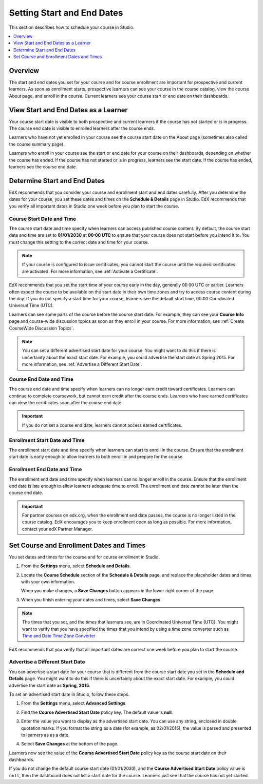 .. _Scheduling Your Course:

##############################
Setting Start and End Dates
##############################

This section describes how to schedule your course in Studio.

.. contents::
   :local:
   :depth: 1

**********
Overview
**********

The start and end dates you set for your course and for course enrollment are
important for prospective and current learners. As soon as enrollment starts,
prospective learners can see your course in the course catalog, view the
course About page, and enroll in the course. Current learners see your course
start or end date on their dashboards.

.. _View Start and End Dates:

***************************************
View Start and End Dates as a Learner
***************************************

.. or "The Learner View of Start and End Dates"?

Your course start date is visible to both prospective and current learners if
the course has not started or is in progress. The course end date is visible
to enrolled learners after the course ends.

Learners who have not yet enrolled in your course see the course start date on
the About page (sometimes also called the course summary page).

.. image:: ../../../shared/building_and_running_chapters/Images/about-page-course-start.png
 :alt: The course About page, showing the start date.
 :width: 600

Learners who enroll in your course see the start or end date for your course on
their dashboards, depending on whether the course has ended. If the course
has not started or is in progress, learners see the start date. If the course
has ended, learners see the course end date.

.. image:: ../../../shared/building_and_running_chapters/Images/dashboard-course-start-and-end.png
 :alt: The student dashboard with one course not started, one in progress, and one ended.
 :width: 600

.. _Determine Start and End Dates:

*******************************************
Determine Start and End Dates
*******************************************

EdX recommends that you consider your course and enrollment start and end
dates carefully. After you determine the dates for your course, you set these
dates and times on the **Schedule & Details** page in Studio. EdX recommends
that you verify all important dates in Studio one week before you plan to
start the course.

.. only:: Partners

  .. note::
    For courses on edX.org, you must communicate the course start and end dates
    and times to your edX Partner Manager to ensure the information is accurate
    on the course About page.

============================
Course Start Date and Time
============================

The course start date and time specify when learners can access published
course content. By default, the course start date and time are set to
**01/01/2030** at **00:00 UTC** to ensure that your course does not start
before you intend it to. You must change this setting to the correct date and
time for your course.

.. note::
  If your course is configured to issue certificates, you cannot start the
  course until the required certificates are activated. For more information,
  see :ref:`Activate a Certificate`.

EdX recommends that you set the start time of your course early in the day,
generally 00:00 UTC or earlier. Learners often expect the course to be
available on the start date in their own time zones and try to access course
content during the day. If you do not specify a start time for your course,
learners see the default start time, 00:00 Coordinated Universal Time (UTC).

Learners can see some parts of the course before the course start date. For
example, they can see your **Course Info** page and course-wide discussion
topics as soon as they enroll in your course. For more information, see
:ref:`Create CourseWide Discussion Topics`.

.. note::
  You can set a different advertised start date for your course. You might
  want to do this if there is uncertainty about the exact start date. For
  example, you could advertise the start date as Spring 2015. For more
  information, see :ref:`Advertise a Different Start Date`.

============================
Course End Date and Time
============================

The course end date and time specify when learners can no longer earn credit
toward certificates. Learners can continue to complete coursework, but cannot
earn credit after the course ends. Learners who have earned certificates can
view the certificates soon after the course end date.

.. important::
  If you do not set a course end date, learners cannot access earned
  certificates.

===============================
Enrollment Start Date and Time
===============================

The enrollment start date and time specify when learners can start to enroll
in the course. Ensure that the enrollment start date is early enough to allow
learners to both enroll in and prepare for the course.

.. _Enrollment End Date and Time:

===============================
Enrollment End Date and Time
===============================

The enrollment end date and time specify when learners can no longer enroll in
the course. Ensure that the enrollment end date is late enough to allow
learners adequate time to enroll. The enrollment end date cannot be later than
the course end date.

.. important::
  For partner courses on edx.org, when the enrollment end date passes,
  the course is no longer listed in the course catalog. EdX encourages you to
  keep enrollment open as long as possible. For more information, contact your
  edX Partner Manager.

.. _Set Start and End Dates:

*******************************************
Set Course and Enrollment Dates and Times
*******************************************

You set dates and times for the course and for course enrollment in Studio.

#. From the **Settings** menu, select **Schedule and Details**.

#. Locate the **Course Schedule** section of the **Schedule & Details** page,
   and replace the placeholder dates and times with your own information.

   When you make changes, a **Save Changes** button appears in the lower right
   corner of the page.

#. When you finish entering your dates and times, select **Save Changes**.

.. note:: The times that you set, and the times that learners see, are in
 Coordinated Universal Time (UTC). You might want to verify that you have
 specified the times that you intend by using a time zone converter such as
 `Time and Date Time Zone Converter
 <http://www.timeanddate.com/worldclock/converter.html>`_

EdX recommends that you verify that all important dates are correct one week
before you plan to start the course.

.. _Advertise a Different Start Date:

====================================
Advertise a Different Start Date
====================================

You can advertise a start date for your course that is different from the
course start date you set in the **Schedule and Details** page. You might want
to do this if there is uncertainty about the exact start date. For example, you
could advertise the start date as **Spring, 2015**.

To set an advertised start date in Studio, follow these steps.

#. From the **Settings** menu, select **Advanced Settings**.
#. Find the **Course Advertised Start Date** policy key. The default value is
   **null**.
#. Enter the value you want to display as the advertised start date. You can
   use any string, enclosed in double quotation marks. If you format the string
   as a date (for example, as 02/01/2015), the value is parsed and presented to
   learners as as a date.

   .. image:: ../../../shared/building_and_running_chapters/Images/advertised_start.png
     :alt: Image of the advertised start date policy key with a value of "anytime, self-paced".
     :width: 600

#. Select **Save Changes** at the bottom of the page.

Learners now see the value of the **Course Advertised Start Date** policy key
as the course start date on their dashboards.

If you do not change the default course start date (01/01/2030), and the
**Course Advertised Start Date** policy value is ``null``, then the
dashboard does not list a start date for the course. Learners just see that
the course has not yet started.
